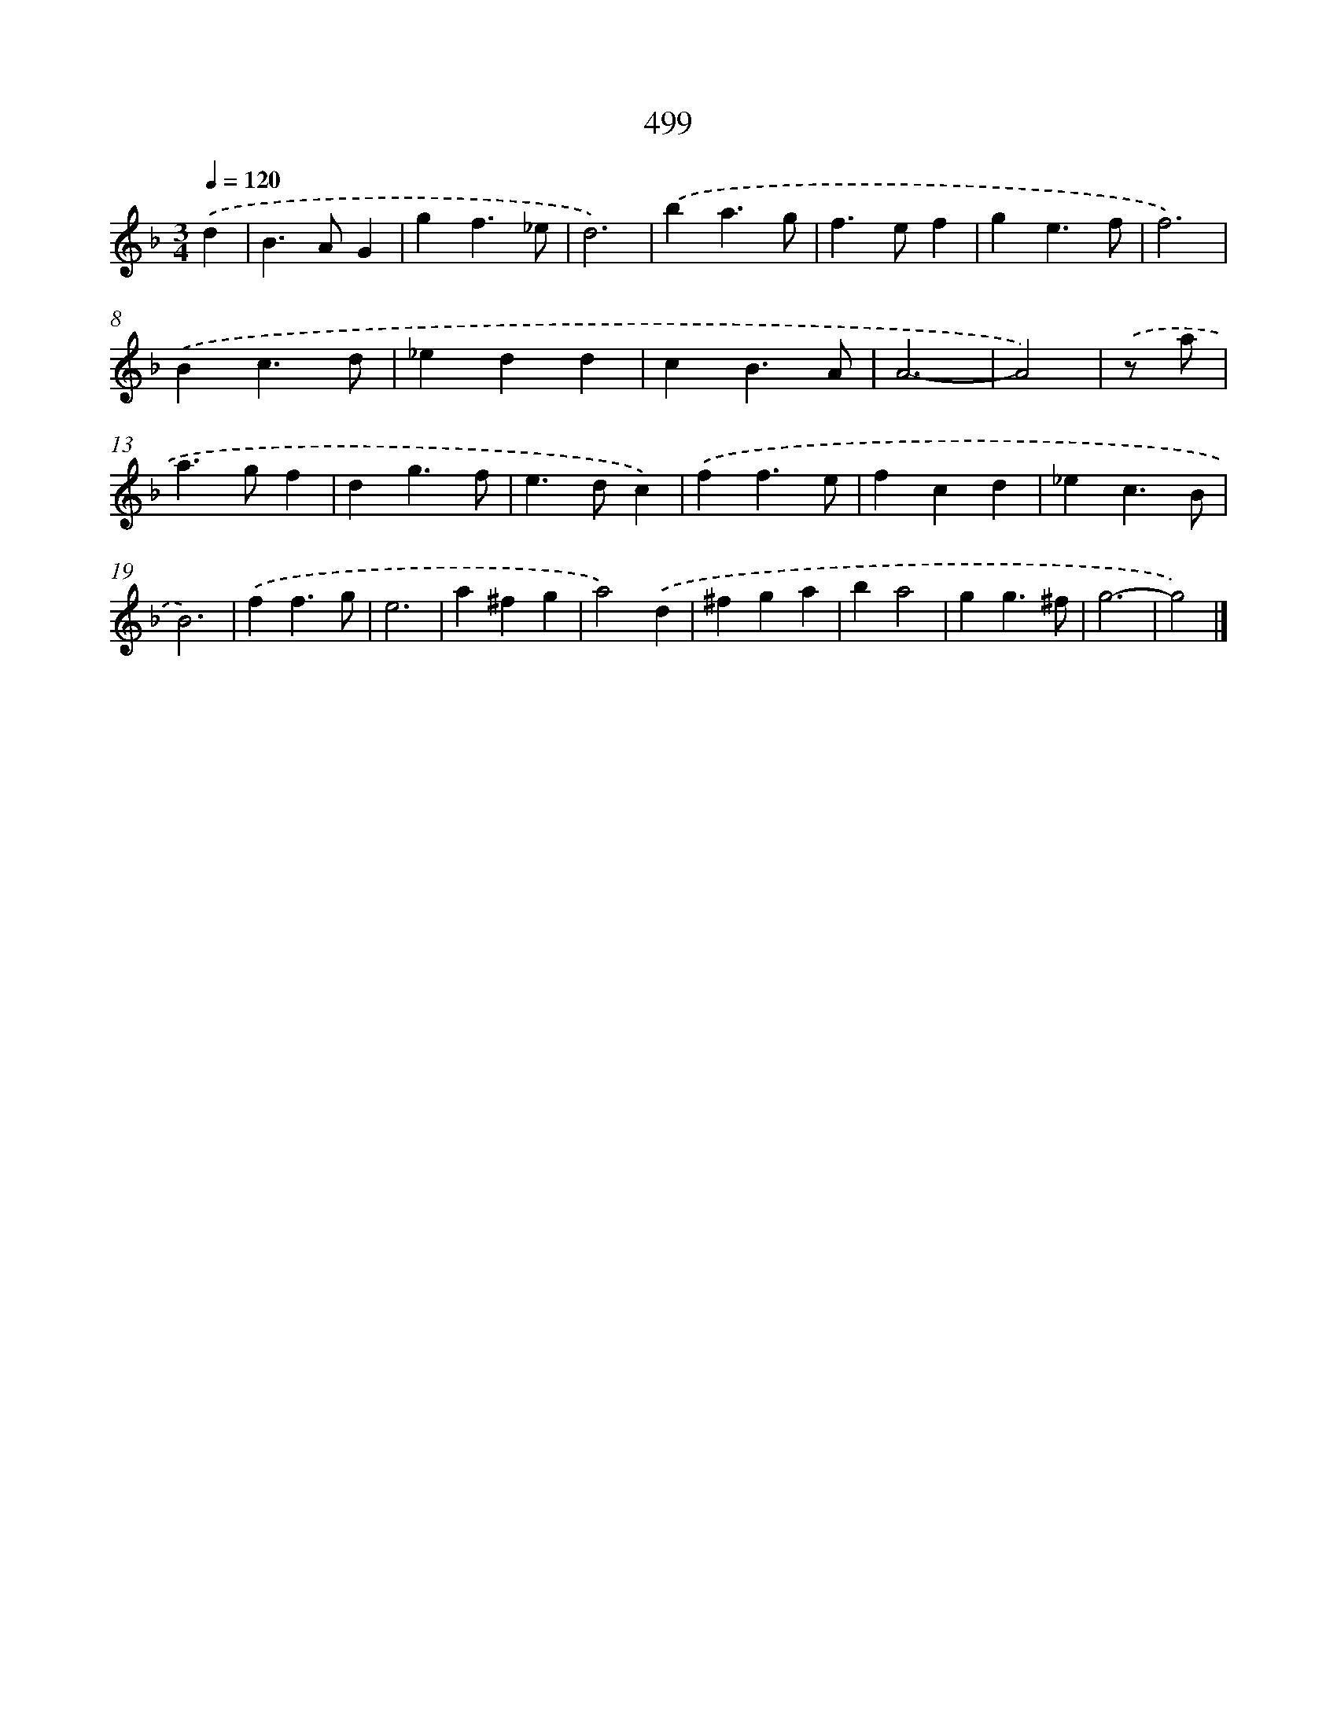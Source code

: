 X: 8200
T: 499
%%abc-version 2.0
%%abcx-abcm2ps-target-version 5.9.1 (29 Sep 2008)
%%abc-creator hum2abc beta
%%abcx-conversion-date 2018/11/01 14:36:44
%%humdrum-veritas 659340669
%%humdrum-veritas-data 771675372
%%continueall 1
%%barnumbers 0
L: 1/4
M: 3/4
Q: 1/4=120
K: F clef=treble
.('d [I:setbarnb 1]|
B>AG |
gf3/_e/ |
d3) |
.('ba3/g/ |
f>ef |
ge3/f/ |
f3) |
.('Bc3/d/ |
_edd |
cB3/A/ |
A3- |
A2) |
.('z/ a/ [I:setbarnb 13]|
a>gf |
dg3/f/ |
e>dc) |
.('ff3/e/ |
fcd |
_ec3/B/ |
B3) |
.('ff3/g/ |
e3 |
a^fg |
a2).('d |
^fga |
ba2 |
gg3/^f/ |
g3- |
g2) |]

